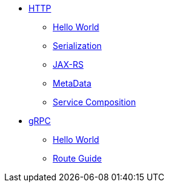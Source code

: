 
* xref:{page-version}@servicetalk-examples::http/index.adoc[HTTP]
** xref:{page-version}@servicetalk-examples::http/index.adoc#HelloWorld[Hello World]
** xref:{page-version}@servicetalk-examples::http/index.adoc#Serialization[Serialization]
** xref:{page-version}@servicetalk-examples::http/index.adoc#JAXRS[JAX-RS]
** xref:{page-version}@servicetalk-examples::http/index.adoc#MetaData[MetaData]
** xref:{page-version}@servicetalk-examples::http/service-composition.adoc[Service Composition]
* xref:{page-version}@servicetalk-examples::grpc/index.adoc[gRPC]
** xref:{page-version}@servicetalk-examples::grpc/index.adoc#HelloWorld[Hello World]
** xref:{page-version}@servicetalk-examples::grpc/index.adoc#route-guide[Route Guide]
